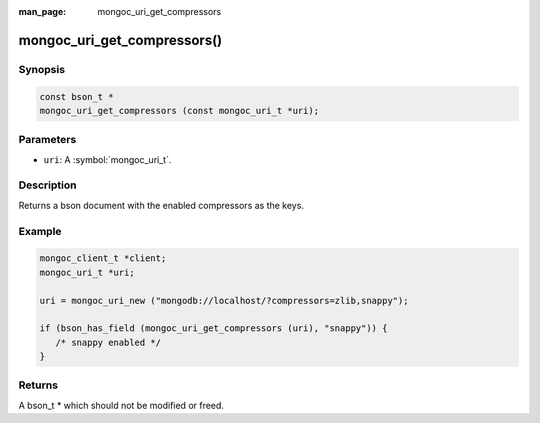 :man_page: mongoc_uri_get_compressors

mongoc_uri_get_compressors()
============================

Synopsis
--------

.. code-block:: c

  const bson_t *
  mongoc_uri_get_compressors (const mongoc_uri_t *uri);

Parameters
----------

* ``uri``: A :symbol:`mongoc_uri_t`.

Description
-----------

Returns a bson document with the enabled compressors as the keys.

Example
-------

.. code-block:: c

    mongoc_client_t *client;
    mongoc_uri_t *uri;

    uri = mongoc_uri_new ("mongodb://localhost/?compressors=zlib,snappy");

    if (bson_has_field (mongoc_uri_get_compressors (uri), "snappy")) {
       /* snappy enabled */
    }

Returns
-------

A bson_t * which should not be modified or freed.



